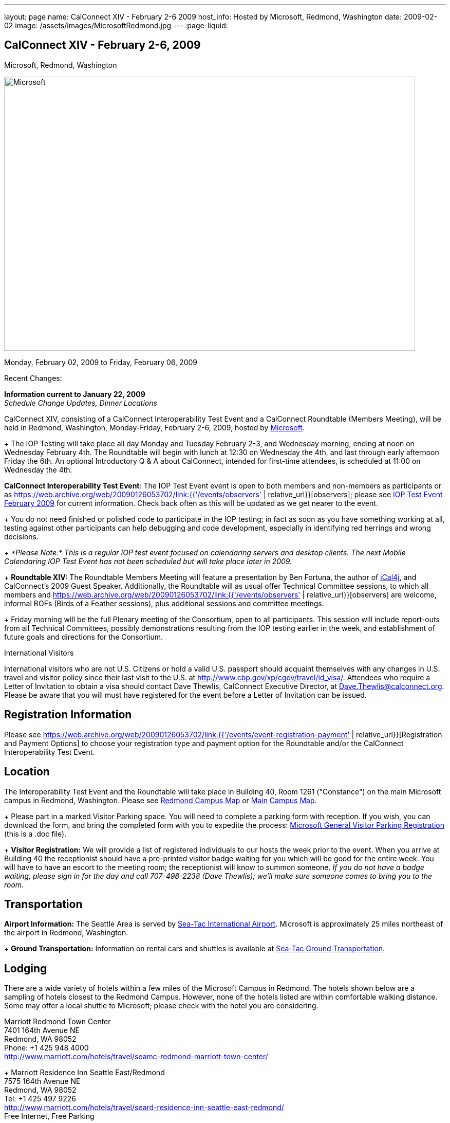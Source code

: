 ---
layout: page
name: CalConnect XIV - February 2-6 2009
host_info: Hosted by Microsoft, Redmond, Washington
date: 2009-02-02
image: /assets/images/MicrosoftRedmond.jpg
---
:page-liquid:

== CalConnect XIV - February 2-6, 2009
Microsoft, Redmond, Washington

image::{{'/assets/images/MicrosoftRedmond.jpg' | relative_url }}[Microsoft, Redmond, Washington, width=800, height=533]

Monday, February 02, 2009 to Friday, February 06, 2009

Recent Changes:

*Information current to January 22, 2009* +
_Schedule Change Updates, Dinner Locations_

CalConnect XIV, consisting of a CalConnect Interoperability Test Event and a CalConnect Roundtable (Members Meeting), will be held in Redmond, Washington, Monday-Friday, February 2-6, 2009, hosted by https://web.archive.org/web/20090126053702/http://www.microsoft.com/[Microsoft]. +
+
The IOP Testing will take place all day Monday and Tuesday February 2-3, and Wednesday morning, ending at noon on Wednesday February 4th. The Roundtable will begin with lunch at 12:30 on Wednesday the 4th, and last through early afternoon Friday the 6th. An optional Introductory Q & A about CalConnect, intended for first-time attendees, is scheduled at 11:00 on Wednesday the 4th.

*CalConnect Interoperability Test Event*: The IOP Test Event event is open to both members and non-members as participants or as https://web.archive.org/web/20090126053702/link:{{'/events/observers' | relative_url}}[observers]; please see https://web.archive.org/web/20090126053702/http://calconnect.org/iop0902.shtml[IOP Test Event February 2009] for current information. Check back often as this will be updated as we get nearer to the event. +
+
You do not need finished or polished code to participate in the IOP testing; in fact as soon as you have something working at all, testing against other participants can help debugging and code development, especially in identifying red herrings and wrong decisions. +
+
_*Please Note:* This is a regular IOP test event focused on calendaring servers and desktop clients. The next Mobile Calendaring IOP Test Event has not been scheduled but will take place later in 2009._ +
+
*Roundtable XIV:* The Roundtable Members Meeting will feature a presentation by Ben Fortuna, the author of https://web.archive.org/web/20090126053702/http://ical4j.sourceforge.net/[iCal4j], and CalConnect's 2009 Guest Speaker. Additionally, the Roundtable will as usual offer Technical Committee sessions, to which all members and https://web.archive.org/web/20090126053702/link:{{'/events/observers' | relative_url}}[observers] are welcome, informal BOFs (Birds of a Feather sessions), plus additional sessions and committee meetings. +
+
Friday morning will be the full Plenary meeting of the Consortium, open to all participants. This session will include report-outs from all Technical Committees, possibly demonstrations resulting from the IOP testing earlier in the week, and establishment of future goals and directions for the Consortium.

International Visitors

International visitors who are not U.S. Citizens or hold a valid U.S. passport should acquaint themselves with any changes in U.S. travel and visitor policy since their last visit to the U.S. at https://web.archive.org/web/20090126053702/http://www.cbp.gov/xp/cgov/travel/id_visa/[http://www.cbp.gov/xp/cgov/travel/id_visa/]. Attendees who require a Letter of Invitation to obtain a visa should contact Dave Thewlis, CalConnect Executive Director, at mailto:dave.thewlis@calconnect.org[Dave.Thewlis@calconnect.org]. Please be aware that you will must have registered for the event before a Letter of Invitation can be issued.

[[registration]]
== Registration Information

Please see https://web.archive.org/web/20090126053702/link:{{'/events/event-registration-payment' | relative_url}}[Registration and Payment Options] to choose your registration type and payment option for the Roundtable and/or the CalConnect Interoperability Test Event.

[[location]]
== Location

The Interoperability Test Event and the Roundtable will take place in Building 40, Room 1261 ("Constance") on the main Microsoft campus in Redmond, Washington. Please see https://web.archive.org/web/20090126053702/http://calconnect.org/RedmondCampusmap.jpg[Redmond Campus Map] or https://web.archive.org/web/20090126053702/http://members.microsoft.com/careers/mslife/locations/images/campus_map.jpg[Main Campus Map]. +
+
Please part in a marked Visitor Parking space. You will need to complete a parking form with reception. If you wish, you can download the form, and bring the completed form with you to expedite the process: https://web.archive.org/web/20090126053702/http://calconnect.org/Microsoft%20General%20Visitor%20Parking%20Registration.doc[Microsoft General Visitor Parking Registration] (this is a .doc file). +
+
*Visitor Registration:* We will provide a list of registered individuals to our hosts the week prior to the event. When you arrive at Building 40 the receptionist should have a pre-printed visitor badge waiting for you which will be good for the entire week. You will have to have an escort to the meeting room; the receptionist will know to summon someone. _If you do not have a badge waiting, please sign in for the day and call 707-498-2238 (Dave Thewlis); we'll make sure someone comes to bring you to the room._

[[transportation]]
== Transportation

*Airport Information:* The Seattle Area is served by https://web.archive.org/web/20090126053702/http://www.portseattle.org/seatac/[Sea-Tac International Airport]. Microsoft is approximately 25 miles northeast of the airport in Redmond, Washington. +
+
*Ground Transportation:* Information on rental cars and shuttles is available at https://web.archive.org/web/20090126053702/http://www.portseattle.org/seatac/ground/index.shtml[Sea-Tac Ground Transportation].

[[lodging]]
== Lodging

There are a wide variety of hotels within a few miles of the Microsoft Campus in Redmond. The hotels shown below are a sampling of hotels closest to the Redmond Campus. However, none of the hotels listed are within comfortable walking distance. Some may offer a local shuttle to Microsoft; please check with the hotel you are considering.

Marriott Redmond Town Center +
7401 164th Avenue NE +
Redmond, WA 98052 +
Phone: +1 425 948 4000 +
https://web.archive.org/web/20090126053702/http://www.marriott.com/hotels/travel/seamc-redmond-marriott-town-center/[http://www.marriott.com/hotels/travel/seamc-redmond-marriott-town-center/] +
+
Marriott Residence Inn Seattle East/Redmond +
7575 164th Avenue NE +
Redmond, WA 98052 +
Tel: +1 425 497 9226 +
https://web.archive.org/web/20090126053702/http://www.marriott.com/hotels/travel/seard-residence-inn-seattle-east-redmond/[http://www.marriott.com/hotels/travel/seard-residence-inn-seattle-east-redmond/] +
Free Internet, Free Parking +
+
Fairfield Inn Bellevue +
14595 NE 29th Place +
Bellevue, WA 98007 +
Tel: +1 425 859 6548 +
https://web.archive.org/web/20090126053702/http://www.marriott.com/hotels/travel/bvufi-fairfield-inn-seattle-bellevue/[http://www.marriott.com/hotels/travel/bvufi-fairfield-inn-seattle-bellevue/] +
Free Internet, Free Parking

Silver Cloud Inn Redmond +
2122 152nd Avenue NE +
Redmond, WA 98052 +
Phone: +1 425 746 8200 +
https://web.archive.org/web/20090126053702/http://www.silvercloud.com/03home.htm[http://www.silvercloud.com/03home.htm] +
+
Marriott Courtyard Bellevue +
14615 NE 29th Place +
Bellevue, WA 98007 +
Tel: +1 425 869 5300 +
https://web.archive.org/web/20090126053702/http://www.marriott.com/hotels/travel/bvuch-courtyard-seattle-bellevue-redmond/[http://www.marriott.com/hotels/travel/bvuch-courtyard-seattle-bellevue-redmond/] +
Free Internet, Free Parking +
+
Woodmark Hotel on Lake Washington +
1200 Carillon Point +
Kirkland, WA 98033 +
Tel: +1 425 822 3700 +
https://web.archive.org/web/20090126053702/http://www.thewoodmark.com/[http://www.thewoodmark.com/]

[[test-schedule]]
== Test Event Schedule

The IOP Test Event begins at 0800 Monday morning and runs all day Monday and Tuesday, plus Wednesday morning. The Roundtable begins with lunch on Wednesday and runs until early afternoon on Friday. +
+
A downloadable iCalendar.ics file with the entire schedule will be available once the specific sessions are scheduled.

[cols=3]
|===
3+.<| *CALCONNECT INTEROPERABILITY TEST EVENT*

.<a| *Monday 2 February* +
0800-0830 Opening Breakfast +
0830-1000 Testing +
1000-1030 Break +
1030-1230 Testing +
1230-1330 Lunch +
1330-1530 Testing +
1530-1600 BOFs/Break +
1600-1800 Testing +
+
1900-2030 IOP Test Dinner +
https://web.archive.org/web/20090126053702/http://www.desertfiremex.com/location/index.asp[__Desert Fire Grill__], 7211 166 Ave NE, Redmond
.<a| *Tuesday 3 February* +
0800-0830 Breakfast +
0830-1000 Testing +
1000-1030 Break +
1030-1230 Testing +
1230-1330 Lunch +
1330-1530 Testing +
1530-1600 Break +
1600-1800 Testing
.<a| *Wednesday 4 February* +
0800-0830 Breakfast +
0830-1000 Testing +
1000-1030 Break +
1030-1200 Testing +
1200-1230 Wrap-up +
1230 End of IOP Testing +
+
1230-1330 Lunch/Opening^1^

|===



[[conference-schedule]]
== Conference Schedule

The IOP Test Event begins at 0800 Monday morning and runs all day Monday and Tuesday, plus Wednesday morning. The Roundtable begins with lunch on Wednesday and runs until early afternoon on Friday. +
+
A downloadable iCalendar.ics file with the entire schedule will be available once the specific sessions are scheduled.

[cols=3]
|===
3+.<| *ROUNDTABLE XIV*

.<a| *Wednesday 4 February* +
1100-1200 Introduction to CalConnect^2^ +
1230-1330 Lunch/Opening +
1330-1430 "Dog Food" Session +
1430-1530 TC Timezone; Workshop Report +
1530-1600 Break +
1600-1700 Calendaring Standards Roadmap +
1700-1800 Guest Speaker: Ben Fortuna +
+
1800-1930 Welcome Reception^3^ +
__On site__, Hosted by Microsoft
.<a| *Thursday 5 February* +
0800-0830 Breakfast +
0830-0930 TC MOBILE +
0930-1000 BOF +
1000-1030 Break +
1030-1230 TC CALDAV +
1230-1330 Lunch +
1330-1500 TC iSCHEDULE +
1500-1600 TC FREEBUSY +
1600-1615 Break +
1615-1715 CalConnect: Contributing to the World Wide Calendar +
1715-1800 Steering Committee +
+
1930-2130 Group Dinner^3^ +
https://web.archive.org/web/20090126053702/http://www.maggianos.com/locations/detail.asp?unit_id=001.025.0197[__Maggiano's Little Italy__], 10455 NE 8th Street, Bellevue
.<a| *Friday 6 February* +
0800-0830 Breakfast +
0830-0930 TC EVENTPUB +
0930-1030 TC XML +
1030-1100 Break +
1100-1200 TC USECASE +
1200-1230 TC Wrapup +
1230-1300 Working Lunch +
1230-1400 CalConnect Plenary Session +
1400 Close of Meeting

3+|
3+.<a| ^1^The Wednesday noon lunch is for all opening break is for all attendees as they arrive +
^2^The Introduction to CalConnect is an optional informal Q&A session for new attendees (observers or new member representatives) +
^3^All Roundtable and IOP Test Event participants are invited to the Wednesday evening reception +
^4^All Roundtable participants are invited to the group dinner +
+
+
Breakfast, lunch, and morning and afternoon breaks will be served to all participants in the Roundtable and the IOP test events and are included in your registration fees.

|===

+
[[agendas]]
=== Topical Agendas:

[cols=2]
|===
.<a|

*CalConnect: Contributing to the World Wide Calendar* Thu 1615-1715 +
Discussion on future directions for CalConnect +
Follow-on to the Calendaring Standards Roadmap session on Wednesday +
+
*Calendaring Standards Roadmap* Wed 1600-1700 +
1. Current status of key standards +
2. Discussion of future work on those standards +
3. Other calendar standards not being examined in CalConnect, +
e.g. OASIS, Web 2.0, W3C, microformats... +
4. Open discussions: where should we be going with calendaring standards and technology in the mediumto long term? What kinds of standards and integration are consumers looking for? What more shouldCalConnect be doing to promote this.

+
*"Dog Food" Session* Wed 1330-1430 +
An opportunity to experiment with state-of-the-art calendaring implementations +
+
*TC CALDAV* Thu 1030-1230 +
1. Progress and Status Update +
1.1 IETF +
1.2 CalConnect +
1.3 CalDAV Scheduling +
2. Open Discussions +
2.1 Calendaring and CalDAV Extensions +
2.2 Case Study on Improving CalDAV Client/Server Performance +
3. Moving Forward +
3.1 Plan of Action +
3.2 Next Conference Calls +
+
*TC EVENTPUB* Fri 0830-1000 +
1. Presesntation of REFERENCE RFC +
2. Open Discussion +
3. Direction and approval +
+
*TC FREEBUSY* Thu 1500-1600 +
1. Brief history of TC-FB +
2. Progress/activities since RT XIII +
3. Walkthrough of final FB read URL draft +
4. Life after FB read URL - what's next for TC-FB?

.<a| *TC IOPTEST* Wed 1315-1330 +
Review of IOP test participant findings +
+
*TC iSCHEDULE* Thu 1330-1500 +
1. Progress and Status Update +
2. iSchedule Overview +
3. Open discussion<bt> 3.1 Security<br>
        3.2 Discovery<br>
        4. Moving Forward<br>
        4.1 Plan of Action<br>
        4.2 Next Conference Calls<br>
        <br>
        <b>TC MOBILE</b> Thu 0830-0930<br>
        1. Summary of European Mobile Calendaring Interoperability Test Event<br>
        2. Discussion: How to increase adoption of iCalendar on mobile platforms<br>
        3. Discussion: White paper on CalDAV considerations for mobile devices<br>
        4. Planning for future work<br>
        4.1 Mobile calendaring workshop &amp; labs<br>
        4.2 Milestones and work products<br>
        <br>
        <b>TC TIMEZONE</b> Wed 1330-1430<br>
        1. Workshop Roundup<br>
        2. Presentation of draft RFC<br>
        3. Next steps<br>
        <br>
        <b>TC USECASE</b> Fri 1100-1200<br>
        1. Review Resources document - concerns and issues<br>
        2. Discuss future directions<br>
        <br>
        <b>TC XML</b> Fri Feb 6 0930-1030<br>
        1. Review final document<br>
        2. Initiate internal last call befomre submission to IETF<br>
        3. Next steps for the TC</bt>

|===

=== Scheduled BOFs

Requests for BOF sessions can be made at the Wednesday opening and known BOFs will be scheduled at that time. However spontaneous BOF sessions are welcome to be called at BOF session time during the Roundtable.
